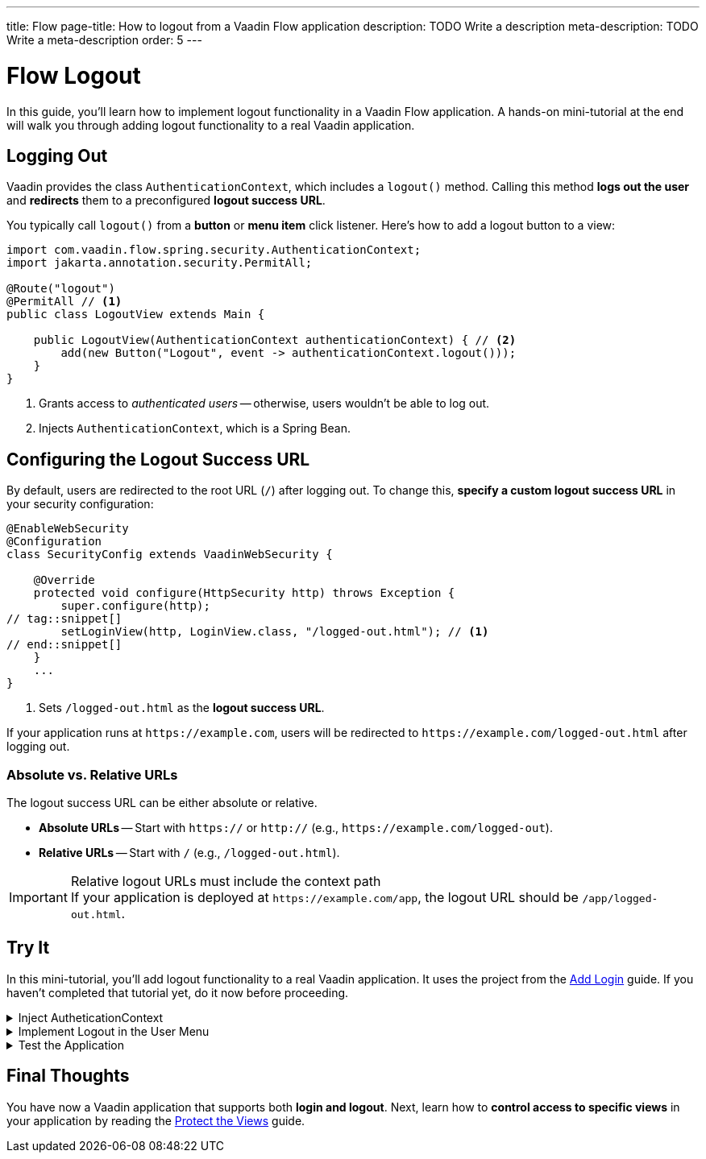 ---
title: Flow
page-title: How to logout from a Vaadin Flow application
description: TODO Write a description
meta-description: TODO Write a meta-description
order: 5
---


= Flow Logout
:toclevels: 2

In this guide, you'll learn how to implement logout functionality in a Vaadin Flow application. A hands-on mini-tutorial at the end will walk you through adding logout functionality to a real Vaadin application.


== Logging Out

Vaadin provides the class [classname]`AuthenticationContext`, which includes a [methodname]`logout()` method. Calling this method *logs out the user* and *redirects* them to a preconfigured *logout success URL*.

You typically call [methodname]`logout()` from a *button* or *menu item* click listener. Here's how to add a logout button to a view:

[source,java]
----
import com.vaadin.flow.spring.security.AuthenticationContext;
import jakarta.annotation.security.PermitAll;

@Route("logout")
@PermitAll // <1>
public class LogoutView extends Main {

    public LogoutView(AuthenticationContext authenticationContext) { // <2>
        add(new Button("Logout", event -> authenticationContext.logout()));
    }
}
----
<1> Grants access to _authenticated users_ -- otherwise, users wouldn't be able to log out.
<2> Injects [classname]`AuthenticationContext`, which is a Spring Bean.


== Configuring the Logout Success URL

By default, users are redirected to the root URL (`/`) after logging out. To change this, *specify a custom logout success URL* in your security configuration:

[source,java]
----
@EnableWebSecurity
@Configuration
class SecurityConfig extends VaadinWebSecurity {

    @Override
    protected void configure(HttpSecurity http) throws Exception {
        super.configure(http);
// tag::snippet[]
        setLoginView(http, LoginView.class, "/logged-out.html"); // <1>
// end::snippet[]
    }
    ...
}
----
<1> Sets `/logged-out.html` as the *logout success URL*.

If your application runs at `\https://example.com`, users will be redirected to `\https://example.com/logged-out.html` after logging out.


=== Absolute vs. Relative URLs

The logout success URL can be either absolute or relative.

* *Absolute URLs* -- Start with `https://` or `http://` (e.g., `\https://example.com/logged-out`).
* *Relative URLs* -- Start with `/` (e.g., `/logged-out.html`).

.Relative logout URLs must include the context path
[IMPORTANT]
If your application is deployed at `\https://example.com/app`, the logout URL should be `/app/logged-out.html`.


[.collapsible-list]
== Try It

In this mini-tutorial, you'll add logout functionality to a real Vaadin application. It uses the project from the <<../add-login/flow#try-it,Add Login>> guide. If you haven't completed that tutorial yet, do it now before proceeding.


.Inject AutheticationContext
[%collapsible]
====
Inject the [classname]`AuthenticationContext` into the [classname]`MainLayout` class:

.MainLayout.java
[source,java]
----
import com.vaadin.flow.spring.security.AuthenticationContext;

@Layout
@PermitAll
public final class MainLayout extends AppLayout {

// tag::snippet[]
    private final AuthenticationContext authenticationContext; // <1>

    public MainLayout(AuthenticationContext authenticationContext) { // <2>
        this.authenticationContext = authenticationContext;
// end::snippet[]
        setPrimarySection(Section.DRAWER);
        addToDrawer(createHeader(), new Scroller(createSideNav()), createUserMenu());
    }
    ...
}
----
<1> Declares a field for [classname]`AuthenticationContext`, as you'll need it later.
<2> Injects [classname]`AuthenticationContext` into the constructor.
====


.Implement Logout in the User Menu
[%collapsible]
====
The *user menu* in [classname]`MainLayout` already contains a *logout item*, but it does nothing. Modify it to call [methodname]`logout()` when clicked:

.MainLayout.java
[source,java]
----
@Layout
@PermitAll
public final class MainLayout extends AppLayout {
    ...
    private Component createUserMenu() {
        // TODO Replace with real user information and actions
        var avatar = new Avatar("John Smith");
        avatar.addThemeVariants(AvatarVariant.LUMO_XSMALL);
        avatar.addClassNames(Margin.Right.SMALL);
        avatar.setColorIndex(5);

        var userMenu = new MenuBar();
        userMenu.addThemeVariants(MenuBarVariant.LUMO_TERTIARY_INLINE);
        userMenu.addClassNames(Margin.MEDIUM);

        var userMenuItem = userMenu.addItem(avatar);
        userMenuItem.add("John Smith");
        userMenuItem.getSubMenu().addItem("View Profile");
        userMenuItem.getSubMenu().addItem("Manage Settings");
// tag::snippet[]
        userMenuItem.getSubMenu().addItem("Logout", 
            event -> authenticationContext.logout()); // <1>
// end::snippet[]

        return userMenu;
    }
}
----
<1> Calls [methodname]`authenticationContext.logout()` when the *Logout* menu item is clicked.
====


.Test the Application
[%collapsible]
====
Restart the application. Navigate to: http://localhost:8080

Log in if you haven't already.

Click the user menu (lower-left corner) and select *Logout*. You should be redirected to the login screen.
====


== Final Thoughts

You have now a Vaadin application that supports both *login and logout*. Next, learn how to *control access to specific views* in your application by reading the <<../protect-views#,Protect the Views>> guide.